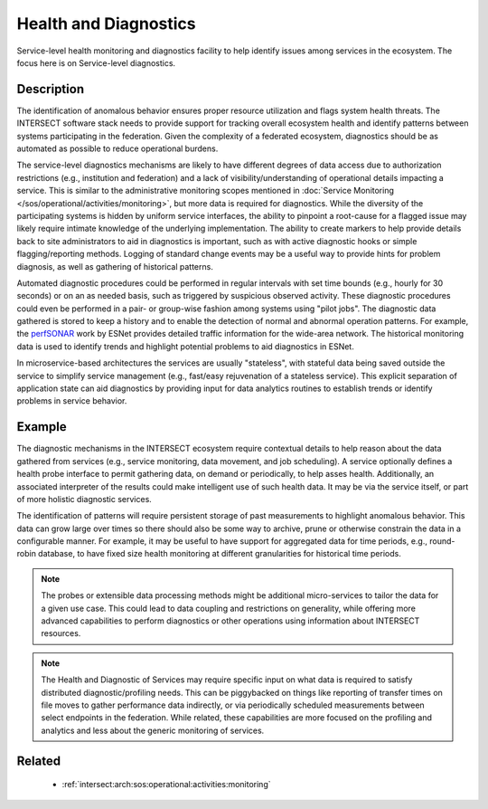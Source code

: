 .. _intersect:arch:sos:operational:activities:health:

Health and Diagnostics
======================

Service-level health monitoring and diagnostics facility to help identify
issues among services in the ecosystem.  The focus here is on Service-level
diagnostics.


.. _intersect:arch:sos:operational:activities:health:descr:

Description
-----------

The identification of anomalous behavior ensures proper resource
utilization and flags system health threats. The INTERSECT software stack
needs to provide support for tracking overall ecosystem health
and identify patterns between systems participating in the federation. Given
the complexity of a federated ecosystem, diagnostics should be as automated
as possible to reduce operational burdens.

The service-level diagnostics mechanisms are likely to have different
degrees of data access due to authorization restrictions (e.g., institution
and federation) and a lack of visibility/understanding of operational
details impacting a service.  This is similar to the administrative
monitoring scopes mentioned in :doc:`Service Monitoring </sos/operational/activities/monitoring>`,
but more data is required for diagnostics.
While the diversity of the participating systems is hidden by uniform
service interfaces, the ability to pinpoint a root-cause for a flagged
issue may likely require intimate knowledge of the underlying
implementation. The ability to create markers to help provide details
back to site administrators to aid in diagnostics is important, such as
with active diagnostic hooks or simple flagging/reporting methods.
Logging of standard change events may be a useful way to provide hints
for problem diagnosis, as well as gathering of historical patterns.

Automated diagnostic procedures could be performed in regular intervals
with set time bounds (e.g., hourly for 30 seconds) or on an as needed
basis, such as triggered by suspicious observed activity. These
diagnostic procedures could even be performed in a pair- or group-wise
fashion among systems using "pilot jobs". The diagnostic data gathered
is stored to keep a history and to enable the detection of normal and
abnormal operation patterns. For example, the
`perfSONAR <https://www.perfsonar.net>`_ work by ESNet provides
detailed traffic information for the wide-area network. The historical
monitoring data is used to identify trends and highlight potential
problems to aid diagnostics in ESNet.

In microservice-based architectures the services are usually
"stateless", with stateful data being saved outside the service to
simplify service management (e.g., fast/easy rejuvenation of a stateless
service). This explicit separation of application state can aid
diagnostics by providing input for data analytics routines to establish
trends or identify problems in service behavior.


.. _intersect:arch:sos:operational:activities:health:example:

Example
-------

The diagnostic mechanisms in the INTERSECT ecosystem require contextual
details to help reason about the data gathered from services (e.g.,
service monitoring, data movement, and job scheduling). A service
optionally defines a health probe interface to permit gathering data, on
demand or periodically, to help asses health. Additionally, an
associated interpreter of the results could make intelligent use of such
health data. It may be via the service itself, or part of more holistic
diagnostic services.


The identification of patterns will require persistent storage of past
measurements to highlight anomalous behavior.  This data can grow large over
times so there should also be some way to archive, prune or otherwise
constrain the data in a configurable manner.  For example, it may be useful
to have support for aggregated data for time periods, e.g., round-robin
database, to have fixed size health monitoring at different granularities
for historical time periods.

.. note::
   The probes or extensible data processing methods might be additional
   micro-services to tailor the data for a given use case. This could
   lead to data coupling and restrictions on generality, while offering
   more advanced capabilities to perform diagnostics or other operations
   using information about INTERSECT resources.

.. note::
   The Health and Diagnostic of Services may require specific input on
   what data is required to satisfy distributed diagnostic/profiling
   needs. This can be piggybacked on things like reporting of transfer
   times on file moves to gather performance data indirectly, or via
   periodically scheduled measurements between select endpoints in the
   federation. While related, these capabilities are more focused on the
   profiling and analytics and less about the generic monitoring of
   services.


.. _intersect:arch:sos:operational:activities:health:related:

Related
-------

  * :ref:`intersect:arch:sos:operational:activities:monitoring`


